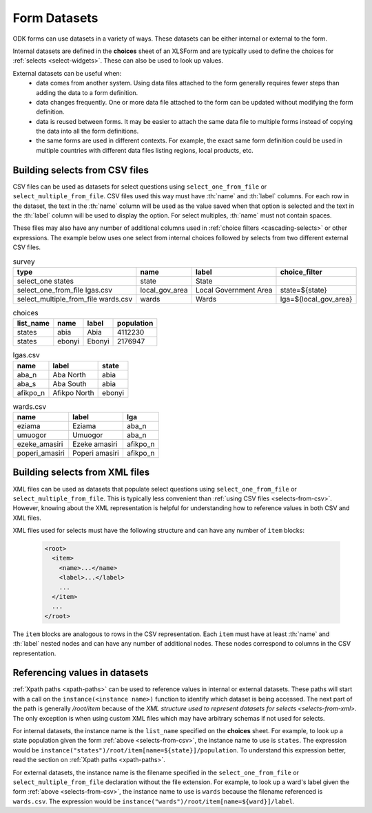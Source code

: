 .. spelling::

  Aba
  aba
  Abia
  abia
  afikpo
  Afikpo
  amasiri
  Ebonyi
  ebonyi
  Ezeke
  ezeke
  Eziama
  eziama
  lga
  lgas
  Poperi
  poperi
  Umuogor
  umuogor

************************
Form Datasets
************************

ODK forms can use datasets in a variety of ways. These datasets can be either internal or external to the form.

Internal datasets are defined in the **choices** sheet of an XLSForm and are typically used to define the choices for :ref:`selects <select-widgets>`. These can also be used to look up values.

External datasets can be useful when:
  * data comes from another system. Using data files attached to the form generally requires fewer steps than adding the data to a form definition.
  * data changes frequently. One or more data file attached to the form can be updated without modifying the form definition.
  * data is reused between forms. It may be easier to attach the same data file to multiple forms instead of copying the data into all the form definitions.
  * the same forms are used in different contexts. For example, the exact same form definition could be used in multiple countries with different data files listing regions, local products, etc.

.. _selects-from-csv:

Building selects from CSV files
---------------------------------

CSV files can be used as datasets for select questions using ``select_one_from_file`` or ``select_multiple_from_file``. CSV files used this way must have :th:`name` and :th:`label` columns. For each row in the dataset, the text in the :th:`name` column will be used as the value saved when that option is selected and the text in the :th:`label` column will be used to display the option. For select multiples, :th:`name` must not contain spaces.

These files may also have any number of additional columns used in :ref:`choice filters <cascading-selects>` or other expressions. The example below uses one select from internal choices followed by selects from two different external CSV files.

.. csv-table:: survey
  :header: type, name, label, choice_filter

  select_one states, state, State,
  select_one_from_file lgas.csv, local_gov_area, Local Government Area, state=${state}
  select_multiple_from_file wards.csv, wards, Wards, lga=${local_gov_area}

.. csv-table:: choices
  :header: list_name, name, label, population

  states, abia, Abia, 4112230
  states, ebonyi, Ebonyi, 2176947

.. csv-table:: lgas.csv
  :header: name, label, state

  aba_n, Aba North, abia
  aba_s, Aba South, abia
  afikpo_n, Afikpo North, ebonyi

.. csv-table:: wards.csv
  :header: name, label, lga

  eziama, Eziama, aba_n
  umuogor, Umuogor, aba_n
  ezeke_amasiri, Ezeke amasiri, afikpo_n
  poperi_amasiri, Poperi amasiri, afikpo_n

.. _selects-from-xml:

Building selects from XML files
---------------------------------

XML files can be used as datasets that populate select questions using ``select_one_from_file`` or ``select_multiple_from_file``. This is typically less convenient than :ref:`using CSV files <selects-from-csv>`. However, knowing about the XML representation is helpful for understanding how to reference values in both CSV and XML files.

XML files used for selects must have the following structure and can have any number of ``item`` blocks:

  .. code-block:: xml

    <root>
      <item>
        <name>...</name>
        <label>...</label>
        ...
      </item>
      ...
    </root>

The ``item`` blocks are analogous to rows in the CSV representation. Each ``item`` must have at least :th:`name` and :th:`label` nested nodes and can have any number of additional nodes. These nodes correspond to columns in the CSV representation.

.. _referencing-values-in-datasets:

Referencing values in datasets
---------------------------------

:ref:`Xpath paths <xpath-paths>` can be used to reference values in internal or external datasets. These paths will start with a call on the ``instance(<instance name>)`` function to identify which dataset is being accessed. The next part of the path is generally `/root/item` because of the `XML structure used to represent datasets for selects <selects-from-xml>`. The only exception is when using custom XML files which may have arbitrary schemas if not used for selects.

For internal datasets, the instance name is the ``list_name`` specified on the **choices** sheet. For example, to look up a state population given the form :ref:`above <selects-from-csv>`, the instance name to use is ``states``. The expression would be ``instance("states")/root/item[name=${state}]/population``. To understand this expression better, read the section on :ref:`Xpath paths <xpath-paths>`.

For external datasets, the instance name is the filename specified in the ``select_one_from_file`` or ``select_multiple_from_file`` declaration without the file extension. For example, to look up a ward's label given the form :ref:`above <selects-from-csv>`, the instance name to use is ``wards`` because the filename referenced is ``wards.csv``. The expression would be ``instance("wards")/root/item[name=${ward}]/label``.